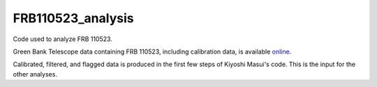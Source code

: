 ==================
FRB110523_analysis
==================

Code used to analyze FRB 110523.

Green Bank Telescope data containing FRB 110523, including calibration data,
is available `online <http://www.cita.utoronto.ca/~kiyo/release/FRB110523/>`_.

Calibrated, filtered, and flagged data is produced in the first few steps of
Kiyoshi Masui's code. This is the input for the other analyses.
